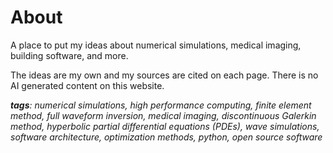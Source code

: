 * About 
A place to put my ideas about numerical simulations, medical imaging, building software, and more.

The ideas are my own and my sources are cited on each page. There is no AI generated content on this website. 


 /*tags*: numerical simulations, high performance computing, finite element method, full waveform inversion, medical imaging, discontinuous Galerkin method, hyperbolic partial differential equations (PDEs), wave simulations, software architecture, optimization methods, python, open source software/
